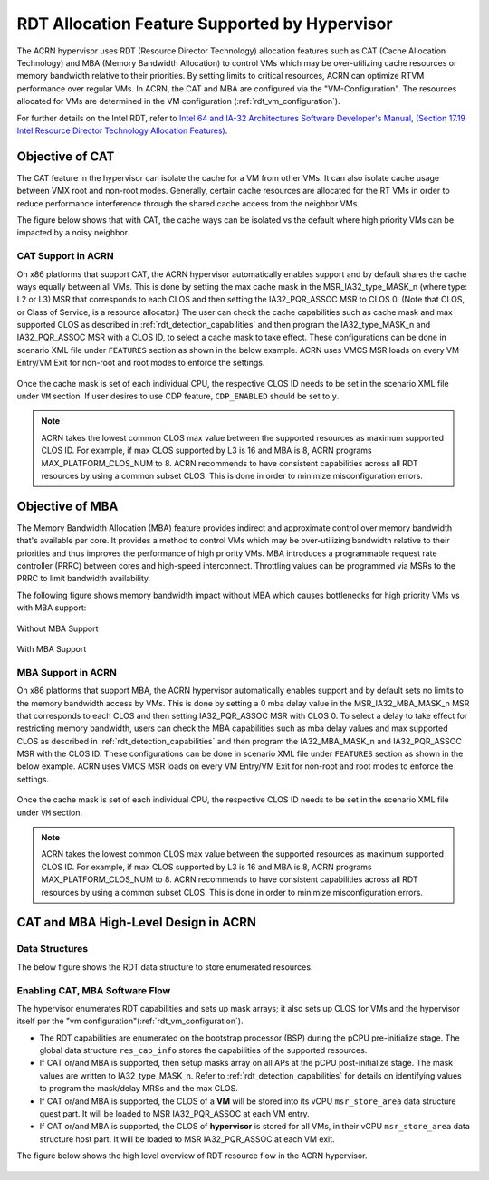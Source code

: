 .. _hv_rdt:

RDT Allocation Feature Supported by Hypervisor
##############################################

The ACRN hypervisor uses RDT (Resource Director Technology) allocation features
such as CAT (Cache Allocation Technology) and MBA (Memory Bandwidth
Allocation) to control VMs which may be over-utilizing cache resources or
memory bandwidth relative to their priorities. By setting limits to critical
resources, ACRN can optimize RTVM performance over regular VMs. In ACRN, the
CAT and MBA are configured via the "VM-Configuration". The resources
allocated for VMs are determined in the VM configuration (:ref:`rdt_vm_configuration`).

For further details on the Intel RDT, refer to `Intel 64 and IA-32 Architectures Software Developer's Manual, (Section 17.19 Intel Resource Director Technology Allocation Features) <https://software.intel.com/en-us/download/intel-64-and-ia-32-architectures-sdm-combined-volumes-3a-3b-3c-and-3d-system-programming-guide>`_.


Objective of CAT
****************
The CAT feature in the hypervisor can isolate the cache for a VM from other
VMs. It can also isolate cache usage between VMX root and non-root
modes. Generally, certain cache resources are allocated for the
RT VMs in order to reduce performance interference through the shared
cache access from the neighbor VMs.

The figure below shows that with CAT, the cache ways can be isolated vs
the default where high priority VMs can be impacted by a noisy neighbor.

   .. figure:: images/cat-objective.png
      :align: center

CAT Support in ACRN
===================
On x86 platforms that support CAT, the ACRN hypervisor automatically enables
support and by default shares the cache ways equally between all VMs.
This is done by setting the max cache mask in the MSR_IA32_type_MASK_n (where
type: L2 or L3) MSR that corresponds to each CLOS and then setting the
IA32_PQR_ASSOC MSR to CLOS 0. (Note that CLOS, or Class of Service, is a
resource allocator.) The user can check the cache capabilities such as cache
mask and max supported CLOS as described in :ref:`rdt_detection_capabilities`
and then program the IA32_type_MASK_n and IA32_PQR_ASSOC MSR with a
CLOS ID, to select a cache mask to take effect. These configurations can be
done in scenario XML file under ``FEATURES`` section as shown in the below example.
ACRN uses VMCS MSR loads on every VM Entry/VM Exit for non-root and root modes
to enforce the settings.

   .. code-block:: none
      :emphasize-lines: 2,4

      <RDT>
            <RDT_ENABLED>y</RDT_ENABLED>
            <CDP_ENABLED</CDP_ENABLED>
            <CLOS_MASK>0xF</CLOS_MASK>

Once the cache mask is set of each individual CPU, the respective CLOS ID
needs to be set in the scenario XML file under ``VM`` section. If user desires
to use CDP feature, ``CDP_ENABLED`` should be set to ``y``.

   .. code-block:: none
      :emphasize-lines: 2

      <clos>
            <vcpu_clos>0</vcpu_clos>

.. note::
   ACRN takes the lowest common CLOS max value between the supported
   resources as maximum supported CLOS ID. For example, if max CLOS
   supported by L3 is 16 and MBA is 8, ACRN programs MAX_PLATFORM_CLOS_NUM
   to 8. ACRN recommends to have consistent capabilities across all RDT
   resources by using a common subset CLOS. This is done in order to minimize
   misconfiguration errors.


Objective of MBA
****************
The Memory Bandwidth Allocation (MBA) feature provides indirect and
approximate control over memory bandwidth that's available per core. It
provides a method to control VMs which may be over-utilizing bandwidth
relative to their priorities and thus improves the performance of high
priority VMs. MBA introduces a programmable request rate controller (PRRC)
between cores and high-speed interconnect. Throttling values can be
programmed via MSRs to the PRRC to limit bandwidth availability.

The following figure shows memory bandwidth impact without MBA which causes
bottlenecks for high priority VMs vs with MBA support:

.. figure:: images/no_mba_objective.png
   :align: center
   :name: without-mba-support

   Without MBA Support

.. figure:: images/mba_objective.png
   :align: center
   :name: with-mba-support

   With MBA Support


MBA Support in ACRN
===================
On x86 platforms that support MBA, the ACRN hypervisor automatically enables
support and by default sets no limits to the memory bandwidth access by VMs.
This is done by setting a 0 mba delay value in the MSR_IA32_MBA_MASK_n MSR
that corresponds to each CLOS and then setting IA32_PQR_ASSOC MSR with CLOS
0. To select a delay to take effect for restricting memory bandwidth,
users can check the MBA capabilities such as mba delay values and
max supported CLOS as described in :ref:`rdt_detection_capabilities` and
then program the IA32_MBA_MASK_n and IA32_PQR_ASSOC MSR with the CLOS ID.
These configurations can be done in scenario XML file under ``FEATURES`` section
as shown in the below example. ACRN uses VMCS MSR loads on every VM Entry/VM Exit
for non-root and root modes to enforce the settings.

   .. code-block:: none
      :emphasize-lines: 2,5

      <RDT>
            <RDT_ENABLED>y</RDT_ENABLED>
            <CDP_ENABLED>n</CDP_ENABLED>
            <CLOS_MASK></CLOS_MASK>
            <MBA_DELAY>0</MBA_DELAY>

Once the cache mask is set of each individual CPU, the respective CLOS ID
needs to be set in the scenario XML file under ``VM`` section.

   .. code-block:: none
      :emphasize-lines: 2

      <clos>
            <vcpu_clos>0</vcpu_clos>

.. note::
   ACRN takes the lowest common CLOS max value between the supported
   resources as maximum supported CLOS ID. For example, if max CLOS
   supported by L3 is 16 and MBA is 8, ACRN programs MAX_PLATFORM_CLOS_NUM
   to 8. ACRN recommends to have consistent capabilities across all RDT
   resources by using a common subset CLOS. This is done in order to minimize
   misconfiguration errors.


CAT and MBA High-Level Design in ACRN
*************************************

Data Structures
===============
The below figure shows the RDT data structure to store enumerated resources.

   .. figure:: images/mba_data_structures.png
      :align: center

Enabling CAT, MBA Software Flow
===============================

The hypervisor enumerates RDT capabilities and sets up mask arrays; it also
sets up CLOS for VMs and the hypervisor itself per the "vm configuration"(:ref:`rdt_vm_configuration`).

- The RDT capabilities are enumerated on the bootstrap processor (BSP) during
  the pCPU pre-initialize stage. The global data structure ``res_cap_info``
  stores the capabilities of the supported resources.

- If CAT or/and MBA is supported, then setup masks array on all APs at the
  pCPU post-initialize stage. The mask values are written to
  IA32_type_MASK_n. Refer to :ref:`rdt_detection_capabilities` for details
  on identifying values to program the mask/delay MRSs and the max CLOS.

- If CAT or/and MBA is supported, the CLOS of a **VM** will be stored into
  its vCPU ``msr_store_area`` data structure guest part. It will be loaded
  to MSR IA32_PQR_ASSOC at each VM entry.

- If CAT or/and MBA is supported, the CLOS of **hypervisor** is stored for
  all VMs, in their vCPU ``msr_store_area`` data structure host part. It will
  be loaded to MSR IA32_PQR_ASSOC at each VM exit.

The figure below shows the high level overview of RDT resource flow in the
ACRN hypervisor.

   .. figure:: images/cat_mba_software_flow.png
      :align: center
